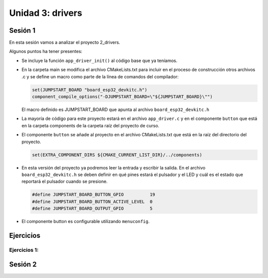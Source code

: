 Unidad 3: drivers
===================

Sesión 1
-----------

En esta sesión vamos a analizar el proyecto 2_drivers.

Algunos puntos ha tener presentes:

* Se incluye la función ``app_driver_init()`` al código base que ya teníamos.
* En la carpeta main se modifica el archivo CMakeLists.txt para incluir en el proceso 
  de construcción otros archivos .c y se define un macro como parte de la línea 
  de comandos del compilador: 
  
  .. code-block:: bash

        set(JUMPSTART_BOARD "board_esp32_devkitc.h") 
        component_compile_options("-DJUMPSTART_BOARD=\"${JUMPSTART_BOARD}\"")
  
  El macro definido es JUMPSTART_BOARD que apunta al archivo ``board_esp32_devkitc.h``
* La mayoría de código para este proyecto estará en el archivo ``app_driver.c`` y en el 
  componente ``button`` que está en la carpeta components de la carpeta raíz del 
  proyecto de curso.
* El componente ``button`` se añade al proyecto en el archivo CMakeLists.txt que está 
  en la raíz del directorio del proyecto.

  .. code-block:: bash

        set(EXTRA_COMPONENT_DIRS ${CMAKE_CURRENT_LIST_DIR}/../components)

* En esta versión del proyecto ya podremos leer la entrada y escribir la salida. En el archivo 
  ``board_esp32_devkitc.h`` se deben definir en qué pines estará el pulsador y el LED y 
  cuál es el estado que reportará el pulsador cuando se presione.

  .. code-block:: c

        #define JUMPSTART_BOARD_BUTTON_GPIO          19
        #define JUMPSTART_BOARD_BUTTON_ACTIVE_LEVEL  0
        #define JUMPSTART_BOARD_OUTPUT_GPIO          5 

* El componente button es configurable utilizando ``menuconfig``.



Ejercicios
-----------

Ejercicios 1: 
^^^^^^^^^^^^^^^^^^^^^^^^^^^^^^

Sesión 2
-----------
